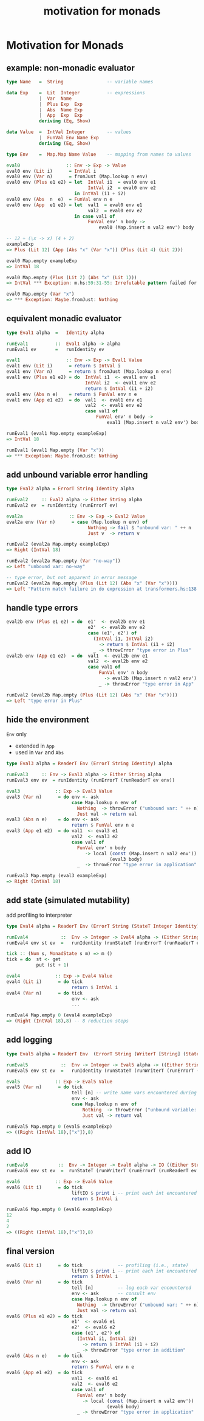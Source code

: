 #+TITLE:     motivation for monads
#+AUTHOR:    Harold Carr

# Created       : 2014 Jan 28 (Tue) 19:09:36 by Harold Carr.
# Last Modified : 2014 Feb 11 (Tue) 12:46:38 by Harold Carr.
#+OPTIONS:     num:nil toc:nil
#+OPTIONS:     skip:nil author:nil email:nil creator:nil timestamp:nil
#+INFOJS_OPT:  view:nil toc:t ltoc:t mouse:underline buttons:0 path:http://orgmode.org/org-info.js

# ------------------------------------------------------------------------------
* Motivation for Monads

# --------------------------------------------------
** example: non-monadic evaluator

#+begin_src haskell
type Name   =  String                -- variable names

data Exp    =  Lit  Integer          -- expressions
            |  Var  Name
            |  Plus Exp  Exp
            |  Abs  Name Exp
            |  App  Exp  Exp
            deriving (Eq, Show)

data Value  =  IntVal Integer        -- values
            |  FunVal Env Name Exp
            deriving (Eq, Show)

type Env    =  Map.Map Name Value    -- mapping from names to values
#+end_src

#+begin_src haskell
eval0                 :: Env -> Exp -> Value
eval0 env (Lit i)      = IntVal i
eval0 env (Var n)      = fromJust (Map.lookup n env)
eval0 env (Plus e1 e2) = let  IntVal i1  = eval0 env e1
                              IntVal i2  = eval0 env e2
                         in IntVal (i1 + i2)
eval0 env (Abs  n  e)  = FunVal env n e
eval0 env (App  e1 e2) = let  val1  = eval0 env e1
                              val2  = eval0 env e2
                         in case val1 of
                              FunVal env' n body ->
                                  eval0 (Map.insert n val2 env') body
#+end_src

#+begin_src haskell
-- 12 + (\x -> x) (4 + 2)
exampleExp
=> Plus (Lit 12) (App (Abs "x" (Var "x")) (Plus (Lit 4) (Lit 2)))

eval0 Map.empty exampleExp
=> IntVal 18

eval0 Map.empty (Plus (Lit 2) (Abs "x" (Lit 1)))
=> IntVal *** Exception: m.hs:59:31-55: Irrefutable pattern failed for pattern Main.IntVal i2

eval0 Map.empty (Var "x")
=> *** Exception: Maybe.fromJust: Nothing
#+end_src

# --------------------------------------------------
** equivalent monadic evaluator

#+begin_src haskell
type Eval1 alpha  =   Identity alpha

runEval1          ::  Eval1 alpha -> alpha
runEval1 ev       =   runIdentity ev

eval1                 :: Env -> Exp -> Eval1 Value
eval1 env (Lit i)      = return $ IntVal i
eval1 env (Var n)      = return $ fromJust (Map.lookup n env)
eval1 env (Plus e1 e2) = do  IntVal i1  <- eval1 env e1
                             IntVal i2  <- eval1 env e2
                             return $ IntVal (i1 + i2)
eval1 env (Abs n e)    = return $ FunVal env n e
eval1 env (App e1 e2)  = do  val1  <- eval1 env e1
                             val2  <- eval1 env e2
                             case val1 of
                                 FunVal env' n body ->
                                     eval1 (Map.insert n val2 env') body
#+end_src

#+begin_src haskell
runEval1 (eval1 Map.empty exampleExp)
=> IntVal 18

runEval1 (eval1 Map.empty (Var "x"))
=> *** Exception: Maybe.fromJust: Nothing
#+end_src

# --------------------------------------------------
** add unbound variable error handling

#+begin_src haskell
type Eval2 alpha = ErrorT String Identity alpha

runEval2     :: Eval2 alpha -> Either String alpha
runEval2 ev  = runIdentity (runErrorT ev)

eval2a                 :: Env -> Exp -> Eval2 Value
eval2a env (Var n)      = case (Map.lookup n env) of
                              Nothing -> fail $ "unbound var: " ++ n
                              Just v  -> return v
#+end_src

#+begin_src haskell
runEval2 (eval2a Map.empty exampleExp)
=> Right (IntVal 18)

runEval2 (eval2a Map.empty (Var "no-way"))
=> Left "unbound var: no-way"

-- type error, but not apparent in error message
runEval2 (eval2a Map.empty (Plus (Lit 12) (Abs "x" (Var "x"))))
=> Left "Pattern match failure in do expression at transformers.hs:138:34-42"
#+end_src

# --------------------------------------------------
** handle type errors

#+begin_src haskell
eval2b env (Plus e1 e2) = do  e1'  <- eval2b env e1
                              e2'  <- eval2b env e2
                              case (e1', e2') of
                                (IntVal i1, IntVal i2)
                                  -> return $ IntVal (i1 + i2)
                                _ -> throwError "type error in Plus"
eval2b env (App e1 e2)  = do  val1  <- eval2b env e1
                              val2  <- eval2b env e2
                              case val1 of
                                  FunVal env' n body
                                    -> eval2b (Map.insert n val2 env') body
                                  _ -> throwError "type error in App"
#+end_src

#+begin_src haskell
runEval2 (eval2b Map.empty (Plus (Lit 12) (Abs "x" (Var "x"))))
=> Left "type error in Plus"
#+end_src

# --------------------------------------------------
** hide the environment

=Env= only
- extended in =App=
- used in =Var= and =Abs=

#+begin_src haskell
type Eval3 alpha = ReaderT Env (ErrorT String Identity) alpha

runEval3     :: Env -> Eval3 alpha -> Either String alpha
runEval3 env ev  = runIdentity (runErrorT (runReaderT ev env))

eval3             :: Exp -> Eval3 Value
eval3 (Var n)      = do env <- ask
                        case Map.lookup n env of
                          Nothing  -> throwError ("unbound var: " ++ n)
                          Just val -> return val
eval3 (Abs n e)    = do env <- ask
                        return $ FunVal env n e
eval3 (App e1 e2)  = do val1  <- eval3 e1
                        val2  <- eval3 e2
                        case val1 of
                          FunVal env' n body
                             -> local (const (Map.insert n val2 env'))
                                      (eval3 body)
                          _  -> throwError "type error in application"
#+end_src

#+begin_src haskell
runEval3 Map.empty (eval3 exampleExp)
=> Right (IntVal 18)
#+end_src

# --------------------------------------------------
** add state (simulated mutability)

add profiling to interpreter

#+begin_src haskell
type Eval4 alpha = ReaderT Env (ErrorT String (StateT Integer Identity)) alpha

runEval4            ::  Env -> Integer -> Eval4 alpha -> (Either String alpha, Integer)
runEval4 env st ev  =   runIdentity (runStateT (runErrorT (runReaderT ev env)) st)

tick :: (Num s, MonadState s m) => m ()
tick = do  st <- get
           put (st + 1)

eval4             :: Exp -> Eval4 Value
eval4 (Lit i)      = do tick
                        return $ IntVal i
eval4 (Var n)      = do tick
                        env <- ask
                        ...
#+end_src

#+begin_src haskell
runEval4 Map.empty 0 (eval4 exampleExp)
=> (Right (IntVal 18),8) -- 8 reduction steps
#+end_src

# --------------------------------------------------
** add logging

#+begin_src haskell
type Eval5 alpha = ReaderT Env  (ErrorT String (WriterT [String] (StateT Integer Identity))) alpha

runEval5            ::  Env -> Integer -> Eval5 alpha -> ((Either String alpha, [String]), Integer)
runEval5 env st ev  =   runIdentity (runStateT (runWriterT (runErrorT (runReaderT ev env))) st)

eval5             :: Exp -> Eval5 Value
eval5 (Var n)      = do tick
                        tell [n] -- write name vars encountered during eval
                        env <- ask
                        case Map.lookup n env of
                            Nothing  -> throwError ("unbound variable: " ++ n)
                            Just val -> return val
#+end_src

#+begin_src haskell
runEval5 Map.empty 0 (eval5 exampleExp)
=> ((Right (IntVal 18),["x"]),8)
#+end_src

# --------------------------------------------------
** add IO

#+begin_src haskell
runEval6           ::  Env -> Integer -> Eval6 alpha -> IO ((Either String alpha, [String]), Integer)
runEval6 env st ev  =  runStateT (runWriterT (runErrorT (runReaderT ev env))) st

eval6             :: Exp -> Eval6 Value
eval6 (Lit i)      = do tick
                        liftIO $ print i -- print each int encountered
                        return $ IntVal i
#+end_src

#+begin_src haskell
runEval6 Map.empty 0 (eval6 exampleExp)
12
4
2
=> ((Right (IntVal 18),["x"]),8)
#+end_src

# --------------------------------------------------
** final version

#+begin_src haskell
eval6 (Lit i)      = do tick             -- profiling (i.e., state)
                        liftIO $ print i -- print each int encountered
                        return $ IntVal i
eval6 (Var n)      = do tick
                        tell [n]         -- log each var encountered
                        env <- ask       -- consult env
                        case Map.lookup n env of
                          Nothing  -> throwError ("unbound var: " ++ n)
                          Just val -> return val
eval6 (Plus e1 e2) = do tick
                        e1'  <- eval6 e1
                        e2'  <- eval6 e2
                        case (e1', e2') of
                          (IntVal i1, IntVal i2)
                            -> return $ IntVal (i1 + i2)
                          _ -> throwError "type error in addition"
eval6 (Abs n e)    = do tick
                        env <- ask
                        return $ FunVal env n e
eval6 (App e1 e2)  = do tick
                        val1  <- eval6 e1
                        val2  <- eval6 e2
                        case val1 of
                          FunVal env' n body
                            -> local (const (Map.insert n val2 env'))
                                     (eval6 body)
                          _ -> throwError "type error in application"
#+end_src

# End of file.
